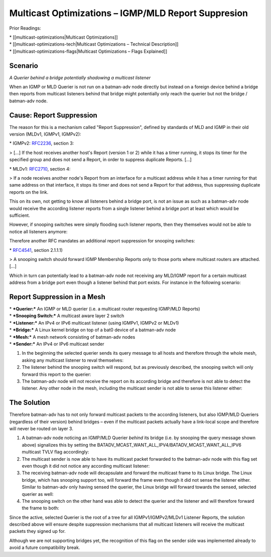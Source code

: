 Multicast Optimizations – IGMP/MLD Report Suppresion
====================================================

Prior Readings:

| \* [[multicast-optimizations\|Multicast Optimizations]]
| \* [[multicast-optimizations-tech\|Multicast Optimizations – Technical
  Description]]
| \* [[multicast-optimizations-flags\|Multicast Optimizations – Flags
  Explained]]

Scenario
--------

|image0|

*A Querier behind a bridge potentially shadowing a multicast listener*

When an IGMP or MLD Querier is not run on a batman-adv node directly but
instead on a foreign device behind a bridge then reports from multicast
listeners behind that bridge might potentially only reach the querier
but not the bridge / batman-adv node.

Cause: Report Suppression
-------------------------

The reason for this is a mechanism called "Report Suppression", defined
by standards of MLD and IGMP in their old version (MLDv1, IGMPv1,
IGMPv2):

|image1|

\* IGMPv2: `RFC2236 <https://tools.ietf.org/html/rfc2236>`__, section 3:

> [...] If the host receives another host's Report (version 1 or 2)
while it has a timer running, it stops its timer for the specified group
and does not send a Report, in order to suppress duplicate Reports.
[...]

\* MLDv1: `RFC2710 <https://tools.ietf.org/html/rfc2710>`__, section 4:

> If a node receives another node's Report from an interface for a
multicast address while it has a timer running for that same address on
that interface, it stops its timer and does not send a Report for that
address, thus suppressing duplicate reports on the link.

This on its own, not getting to know all listeners behind a bridge port,
is not an issue as such as a batman-adv node would receive the according
listener reports from a single listener behind a bridge port at least
which would be sufficient.

However, if snooping switches were simply flooding such listener
reports, then they themselves would not be able to notice all listeners
anymore:

|image2|

Therefore another RFC mandates an additional report suppression for
snooping switches:

|image3|

\* `RFC4541 <https://tools.ietf.org/html/rfc4541>`__, section 2.1.1.1)

> A snooping switch should forward IGMP Membership Reports only to those
ports where multicast routers are attached. [...]

Which in turn can potentially lead to a batman-adv node not receiving
any MLD/IGMP report for a certain multicast address from a bridge port
even though a listener behind that port exists. For instance in the
following scenario:

Report Suppression in a Mesh
----------------------------

|image4|

| \* ***Querier:*** An IGMP or MLD querier (i.e. a multicast router
  requesting IGMP/MLD Reports)
| \* ***Snooping Switch:*** A multicast aware layer 2 switch
| \* ***Listener:*** An IPv4 or IPv6 multicast listener (using IGMPv1,
  IGMPv2 or MLDv1)
| \* ***Bridge:*** A Linux kernel bridge on top of a bat0 device of a
  batman-adv node
| \* ***Mesh:*** A mesh network consisting of batman-adv nodes
| \* ***Sender:*** An IPv4 or IPv6 multicast sender

#. In the beginning the selected querier sends its query message to all
   hosts and therefore through the whole mesh, asking any multicast
   listener to reval themselves:
   |image5|
#. The listener behind the snooping switch will respond, but as
   previously described, the snooping switch will only forward this
   report to the querier:
   |image6|
#. The batman-adv node will not receive the report on its according
   bridge and therefore is not able to detect the listener. Any other
   node in the mesh, including the multicast sender is not able to sense
   this listener either:
   |image7|

The Solution
------------

Therefore batman-adv has to not only forward multicast packets to the
according listeners, but also IGMP/MLD Queriers (regardless of their
version) behind bridges – even if the multicast packets actually have a
link-local scope and therefore will never be routed on layer 3.

#. A batman-adv node noticing an IGMP/MLD Querier *behind* its bridge
   (i.e. by snooping the query message shown above) signalizes this by
   setting the
   BATADV\_MCAST\_WANT\_ALL\_IPV4/BATADV\_MCAST\_WANT\_ALL\_IPV6
   multicast TVLV flag accordingly:
   |image8|
#. The multicast sender is now able to have its multicast packet
   forwarded to the batman-adv node with this flag set even though it
   did not notice any according multicast listener:
   |image9|
#. The receiving batman-adv node will decapsulate and forward the
   multicast frame to its Linux bridge. The Linux bridge, which has
   snooping support too, will forward the frame even though it did not
   sense the listener either. Similar to batman-adv only having sensed
   the querier, the Linux bridge will forward towards the sensed,
   selected querier as well:
   |image10|
#. The snooping switch on the other hand was able to detect the querier
   and the listener and will therefore forward the frame to both:
   |image11|

Since the active, selected Querier is the root of a tree for all
IGMPv1/IGMPv2/MLDv1 Listener Reports, the solution described above will
ensure despite suppression mechanisms that all multicast listeners will
receive the multicast packets they signed up for.

Although we are not supporting bridges yet, the recognition of this flag
on the sender side was implemented already to avoid a future
compatibility break.

.. |image0| image:: basic-multicast-snoopables-shadowing-querier.png
.. |image1| image:: basic-multicast-switch.png
.. |image2| image:: basic-multicast-switch-uncertain.png
.. |image3| image:: basic-multicast-snooping-switch.png
.. |image4| image:: basic-multicast-querier-scenario.png
.. |image5| image:: basic-multicast-querier-scenario-query.png
.. |image6| image:: basic-multicast-querier-scenario-report.png
.. |image7| image:: basic-multicast-querier-no-listener.png
.. |image8| image:: basic-multicast-querier-want.png
.. |image9| image:: basic-multicast-querier-want-#1.png
.. |image10| image:: basic-multicast-querier-want-#2.png
.. |image11| image:: basic-multicast-querier-want-#3.png

